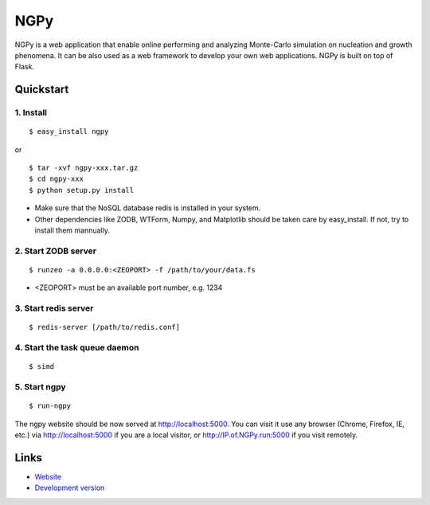 NGPy
~~~~

NGPy is a web application that enable online performing and analyzing Monte-Carlo simulation on nucleation and growth phenomena. It can be also used as a web framework to develop your own web applications. NGPy is built on top of Flask.

Quickstart
``````````

1. Install
----------

::

    $ easy_install ngpy

or

::

    $ tar -xvf ngpy-xxx.tar.gz
    $ cd ngpy-xxx
    $ python setup.py install

* Make sure that the NoSQL database redis is installed in your system.
* Other dependencies like ZODB, WTForm, Numpy, and Matplotlib should be
  taken care by easy_install. If not, try to install them mannually.

2. Start ZODB server
--------------------

::

    $ runzeo -a 0.0.0.0:<ZEOPORT> -f /path/to/your/data.fs

* <ZEOPORT> must be an available port number, e.g. 1234

3. Start redis server
---------------------

::

    $ redis-server [/path/to/redis.conf]

4. Start the task queue daemon
------------------------------

::

    $ simd

5. Start ngpy
-------------

::

    $ run-ngpy

The ngpy website should be now served at http://localhost:5000.
You can visit it use any browser (Chrome, Firefox, IE, etc.) via
http://localhost:5000
if you are a local visitor, or
http://IP.of.NGPy.run:5000 
if you visit remotely.

Links
`````

* `Website <http://liuyxpp.bitbucket.org>`_
* `Development version <http://bitbucket.org/liuyxpp/ngpy/>`_


